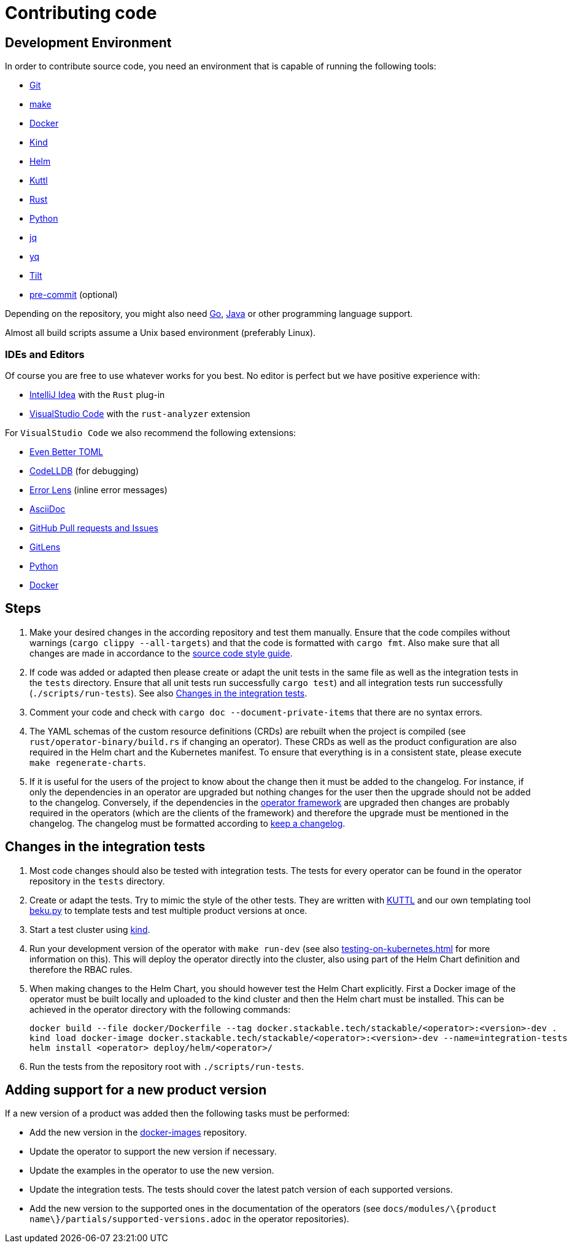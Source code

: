 = Contributing code

:templating-repo: https://github.com/stackabletech/operator-templating
:operator-repo: https://github.com/stackabletech/operator-rs
:docker-repo: https://github.com/stackabletech/docker-images

== Development Environment

In order to contribute source code, you need an environment that is capable of running the following tools:

* https://git-scm.com/[Git]
* https://www.gnu.org/software/make/manual/make.html[make]
* https://www.docker.com/[Docker]
* https://kind.sigs.k8s.io/[Kind]
* https://helm.sh/[Helm]
* https://kuttl.dev/[Kuttl]
* https://www.rust-lang.org/[Rust]
* https://www.python.org/[Python]
* https://jqlang.github.io/jq/[jq]
* https://github.com/mikefarah/yq[yq]
* https://tilt.dev/[Tilt]
* https://pre-commit.com/[pre-commit] (optional)

Depending on the repository, you might also need https://go.dev/[Go], https://www.java.com/en/[Java] or other programming language support.

Almost all build scripts assume a Unix based environment (preferably Linux).

=== IDEs and Editors

Of course you are free to use whatever works for you best. No editor is perfect but we have positive experience with:

* https://www.jetbrains.com/idea/[IntelliJ Idea] with the `Rust` plug-in
* https://code.visualstudio.com/[VisualStudio Code] with the `rust-analyzer` extension

For `VisualStudio Code` we also recommend the following extensions:

* https://marketplace.visualstudio.com/items?itemName=tamasfe.even-better-toml[Even Better TOML]
* https://marketplace.visualstudio.com/items?itemName=vadimcn.vscode-lldb[CodeLLDB] (for debugging)
* https://marketplace.visualstudio.com/items?itemName=usernamehw.errorlens[Error Lens] (inline error messages)
* https://marketplace.visualstudio.com/items?itemName=asciidoctor.asciidoctor-vscode[AsciiDoc]
* https://marketplace.visualstudio.com/items?itemName=GitHub.vscode-pull-request-github[GitHub Pull requests and Issues]
* https://marketplace.visualstudio.com/items?itemName=eamodio.gitlens[GitLens]
* https://marketplace.visualstudio.com/items?itemName=ms-python.python[Python]
* https://marketplace.visualstudio.com/items?itemName=ms-azuretools.vscode-docker[Docker]

== Steps

. Make your desired changes in the according repository and test them manually. Ensure that the code compiles without
  warnings (`cargo clippy --all-targets`) and that the code is formatted with `cargo fmt`. Also make sure that all
  changes are made in accordance to the xref:code-style-guide.adoc[source code style guide].
. If code was added or adapted then please create or adapt the unit tests in the same file as well as the integration
  tests in the `tests` directory. Ensure that all unit tests run successfully `cargo test`) and all integration tests
  run successfully (`./scripts/run-tests`). See also <<_changes_in_the_integration_tests>>.
. Comment your code and check with `cargo doc --document-private-items` that there are no syntax errors.
. The YAML schemas of the custom resource definitions (CRDs) are rebuilt when the project is compiled (see
  `rust/operator-binary/build.rs` if changing an operator). These CRDs as well as the product configuration are also
  required in the Helm chart and the Kubernetes manifest. To ensure that everything is in a consistent state, please
  execute `make regenerate-charts`.
. If it is useful for the users of the project to know about the change then it must be added to the changelog. For
  instance, if only the dependencies in an operator are upgraded but nothing changes for the user then the upgrade
  should not be added to the changelog. Conversely, if the dependencies in the {operator-repo}[operator framework] are
  upgraded then changes are probably required in the operators (which are the clients of the framework) and therefore
  the upgrade must be mentioned in the changelog. The changelog must be formatted according to
  https://keepachangelog.com/en/1.1.0/[keep a changelog].

== Changes in the integration tests

. Most code changes should also be tested with integration tests. The tests for every operator can be found in the
  operator repository in the `tests` directory.
. Create or adapt the tests.
  Try to mimic the style of the other tests.
  They are written with https://kuttl.dev/[KUTTL] and our own templating tool https://github.com/stackabletech/beku.py[beku.py] to template tests and test multiple product versions at once.
. Start a test cluster using https://kind.sigs.k8s.io/[kind].
. Run your development version of the operator with `make run-dev` (see also xref:testing-on-kubernetes.adoc[] for more information on this).
  This will deploy the operator directly into the cluster, also using part of the Helm Chart definition and therefore the RBAC rules.
. When making changes to the Helm Chart, you should however test the Helm Chart explicitly.
  First a Docker image of the operator must be built locally and uploaded to the kind cluster and then the Helm chart must be installed.
  This can be achieved in the operator directory with the following commands:
+
[source,bash]
----
docker build --file docker/Dockerfile --tag docker.stackable.tech/stackable/<operator>:<version>-dev .
kind load docker-image docker.stackable.tech/stackable/<operator>:<version>-dev --name=integration-tests
helm install <operator> deploy/helm/<operator>/
----
. Run the tests from the repository root with `./scripts/run-tests`.

== Adding support for a new product version

If a new version of a product was added then the following tasks must be performed:

* Add the new version in the https://github.com/stackabletech/docker-images[docker-images] repository.
* Update the operator to support the new version if necessary.
* Update the examples in the operator to use the new version.
* Update the integration tests.
  The tests should cover the latest patch version of each supported versions.
* Add the new version to the supported ones in the documentation of the operators (see
  `docs/modules/\{product name\}/partials/supported-versions.adoc` in the operator repositories).

